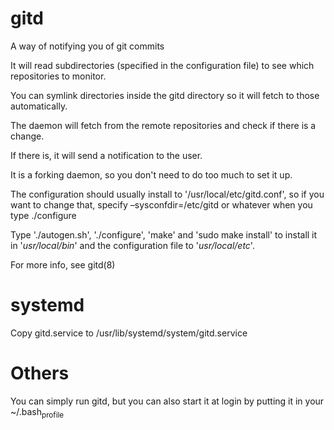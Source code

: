 * gitd
A way of notifying you of git commits

It will read subdirectories (specified in the configuration file) to see which repositories to monitor.

You can symlink directories inside the gitd directory so it will fetch to those automatically.

The daemon will fetch from the remote repositories and check if there is a change.

If there is, it will send a notification to the user.

It is a forking daemon, so you don't need to do too much to set it up.

The configuration should usually install to '/usr/local/etc/gitd.conf', so if you want to change that, specify --sysconfdir=/etc/gitd or whatever when you type ./configure

Type './autogen.sh', './configure', 'make' and 'sudo make install' to install it in '/usr/local/bin/' and the configuration file to '/usr/local/etc/'.

For more info, see gitd(8)
* systemd
Copy gitd.service to /usr/lib/systemd/system/gitd.service
* Others
You can simply run gitd, but you can also start it at login by putting it in your ~/.bash_profile
